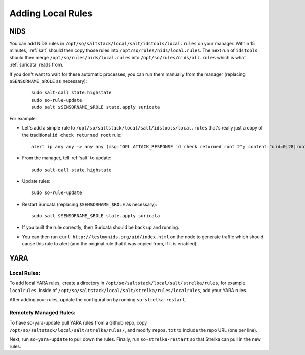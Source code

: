 .. _local-rules:

Adding Local Rules
==================

NIDS
----
You can add NIDS rules in ``/opt/so/saltstack/local/salt/idstools/local.rules`` on your manager. Within 15 minutes, :ref:`salt` should then copy those rules into ``/opt/so/rules/nids/local.rules``. The next run of ``idstools`` should then merge ``/opt/so/rules/nids/local.rules`` into ``/opt/so/rules/nids/all.rules`` which is what :ref:`suricata` reads from. 

If you don't want to wait for these automatic processes, you can run them manually from the manager (replacing ``$SENSORNAME_$ROLE`` as necessary):

  ::

    sudo salt-call state.highstate
    sudo so-rule-update
    sudo salt $SENSORNAME_$ROLE state.apply suricata

For example:
   
-  Let's add a simple rule to ``/opt/so/saltstack/local/salt/idstools/local.rules`` that's really just a copy of the traditional ``id check returned root`` rule:

   ::

       alert ip any any -> any any (msg:"GPL ATTACK_RESPONSE id check returned root 2"; content:"uid=0|28|root|29|"; classtype:bad-unknown; sid:7000000; rev:1;)
       
-  From the manager, tell :ref:`salt` to update:

   ::

       sudo salt-call state.highstate
       
-  Update rules:

   ::
   
       sudo so-rule-update
       
-  Restart Suricata (replacing ``$SENSORNAME_$ROLE`` as necessary):

   ::
   
       sudo salt $SENSORNAME_$ROLE state.apply suricata

-  If you built the rule correctly, then Suricata should be back up and running.

-  You can then run ``curl http://testmynids.org/uid/index.html`` on the node to generate traffic which should cause this rule to alert (and the original rule that it was copied from, if it is enabled).

YARA
----

Local Rules:
~~~~~~~~~~~

To add local YARA rules, create a directory in ``/opt/so/saltstack/local/salt/strelka/rules``, for example ``localrules``.  Inside of ``/opt/so/saltstack/local/salt/strelka/rules/localrules``, add your YARA rules.

After adding your rules, update the configuration by running ``so-strelka-restart``.

Remotely Managed Rules:
~~~~~~~~~~~~~~~~~~~~~~

To have so-yara-update pull YARA rules from a Github repo, copy ``/opt/so/saltstack/local/salt/strelka/rules/``, and modify ``repos.txt`` to include the repo URL (one per line).

Next, run ``so-yara-update`` to pull down the rules.  Finally, run ``so-strelka-restart`` so that Strelka can pull in the new rules.
